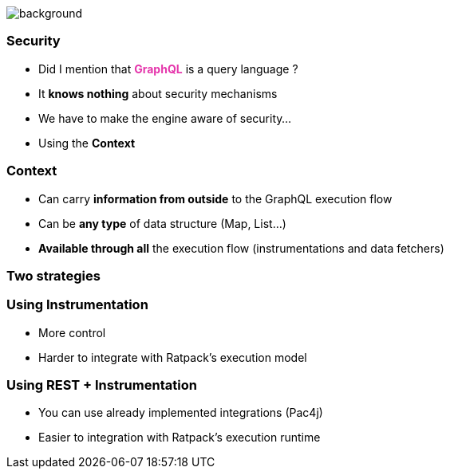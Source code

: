 == +++<span></span>+++

[%notitle]
image::security.jpg[background, size=cover]

=== **Security**

[%step]
* Did I mention that +++<span style="color:#e535ab;font-weight:bold;">GraphQL</span>+++ is a query language ?
* It *knows nothing* about security mechanisms
* We have to make the engine aware of security...
* Using the **Context**

=== Context

[%step]
* Can carry **information from outside** to the GraphQL execution flow
* Can be **any type** of data structure (Map, List...)
* **Available through all** the execution flow (instrumentations and data fetchers)

=== Two strategies

=== Using Instrumentation

[%step]
* More control
* Harder to integrate with Ratpack's execution model

=== Using REST + Instrumentation

[%step]
* You can use already implemented integrations (Pac4j)
* Easier to integration with Ratpack's execution runtime